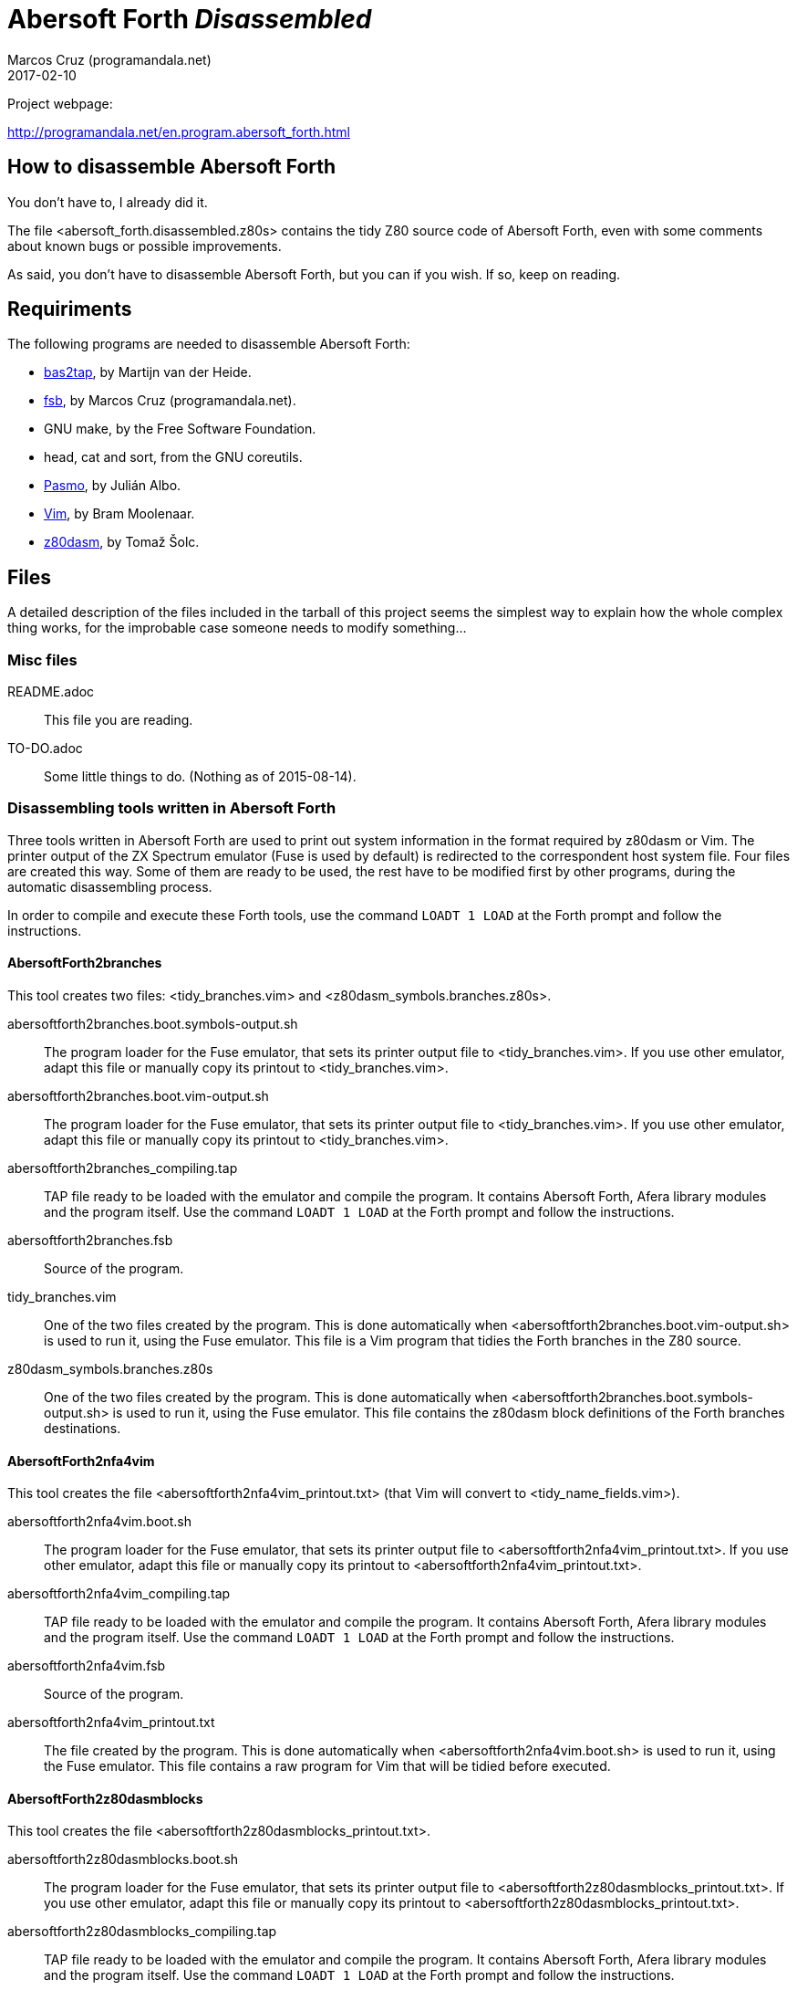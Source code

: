 = Abersoft Forth _Disassembled_
:author: Marcos Cruz (programandala.net)
:revdate: 2017-02-10
:linkattrs:

// This file is written in AsciDoc/Asciidoctor format
// (see <http://asciidoctor.org>).

Project webpage:

http://programandala.net/en.program.abersoft_forth.html

== How to disassemble Abersoft Forth

You don't have to, I already did it.

The file <abersoft_forth.disassembled.z80s> contains the tidy Z80
source code of Abersoft Forth, even with some comments about known
bugs or possible improvements.

As said, you don't have to disassemble Abersoft Forth, but you can if
you wish. If so, keep on reading.

== Requiriments

The following programs are needed to disassemble Abersoft Forth:

- http://worldofspectrum.org[bas2tap,role="external"], by Martijn van der Heide.
- http://programandala.net/en.program.fsb.html[fsb], by Marcos Cruz
  (programandala.net).
- GNU make, by the Free Software Foundation.
- head, cat and sort, from the GNU coreutils.
- http://pasmo.speccy.org/[Pasmo,role="external"], by Julián Albo.
- http://vim.org[Vim,role="external"], by Bram Moolenaar.
- http://www.tablix.org/~avian/z80dasm/[z80dasm,role="external"], by Tomaž Šolc.

== Files

A detailed description of the files included in the tarball of this
project seems the simplest way to explain how the whole complex thing
works, for the improbable case someone needs to modify something...

=== Misc files

README.adoc ::
  This file you are reading.
TO-DO.adoc ::
  Some little things to do. (Nothing as of 2015-08-14).

=== Disassembling tools written in Abersoft Forth

Three tools written in Abersoft Forth are used to print out system
information in the format required by z80dasm or Vim.  The printer
output of the ZX Spectrum emulator (Fuse is used by default) is
redirected to the correspondent host system file. Four files are
created this way. Some of them are ready to be used, the rest have to
be modified first by other programs, during the automatic
disassembling process.

In order to compile and execute these Forth tools,
use the command `LOADT 1 LOAD` at the Forth prompt and follow the instructions.

==== AbersoftForth2branches

This tool creates two files:
<tidy_branches.vim> and <z80dasm_symbols.branches.z80s>.

abersoftforth2branches.boot.symbols-output.sh ::
  The program loader for the Fuse emulator,
  that sets its printer output file to <tidy_branches.vim>.
  If you use other emulator, adapt this file or manually copy its printout to <tidy_branches.vim>.
abersoftforth2branches.boot.vim-output.sh ::
  The program loader for the Fuse emulator,
  that sets its printer output file to <tidy_branches.vim>.
  If you use other emulator, adapt this file or manually copy its printout to <tidy_branches.vim>.
abersoftforth2branches_compiling.tap ::
  TAP file ready to be loaded with the emulator and compile the program.
  It contains Abersoft Forth, Afera library modules and the program itself.
  Use the command `LOADT 1 LOAD` at the Forth prompt and follow the instructions.
abersoftforth2branches.fsb ::
  Source of the program.
tidy_branches.vim ::
  One of the two files created by the program.
  This is done automatically when <abersoftforth2branches.boot.vim-output.sh> is used to run it,
  using the Fuse emulator.
  This file is a Vim program that tidies the Forth branches in the Z80 source.
z80dasm_symbols.branches.z80s ::
  One of the two files created by the program.
  This is done automatically when <abersoftforth2branches.boot.symbols-output.sh> is used to run it,
  using the Fuse emulator.
  This file contains the z80dasm block definitions of the Forth branches destinations.

==== AbersoftForth2nfa4vim

This tool creates the file <abersoftforth2nfa4vim_printout.txt> (that Vim will
convert to <tidy_name_fields.vim>). 

abersoftforth2nfa4vim.boot.sh ::
  The program loader for the Fuse emulator,
  that sets its printer output file to <abersoftforth2nfa4vim_printout.txt>.
  If you use other emulator,
  adapt this file or manually copy its printout to <abersoftforth2nfa4vim_printout.txt>.
abersoftforth2nfa4vim_compiling.tap ::
  TAP file ready to be loaded with the emulator and compile the program.
  It contains Abersoft Forth, Afera library modules and the program itself.
  Use the command `LOADT 1 LOAD` at the Forth prompt and follow the instructions.
abersoftforth2nfa4vim.fsb ::
  Source of the program.
abersoftforth2nfa4vim_printout.txt ::
  The file created by the program.
  This is done automatically when <abersoftforth2nfa4vim.boot.sh> is used to run it,
  using the Fuse emulator.
  This file contains a raw program for Vim that will be tidied before executed.

==== AbersoftForth2z80dasmblocks

This tool creates the file <abersoftforth2z80dasmblocks_printout.txt>.

abersoftforth2z80dasmblocks.boot.sh ::
  The program loader for the Fuse emulator,
  that sets its printer output file to <abersoftforth2z80dasmblocks_printout.txt>.
  If you use other emulator,
  adapt this file or manually copy its printout to <abersoftforth2z80dasmblocks_printout.txt>.
abersoftforth2z80dasmblocks_compiling.tap ::
  TAP file ready to be loaded with the emulator and compile the program.
  It contains Abersoft Forth, Afera library modules and the program itself.
  Use the command `LOADT 1 LOAD` at the Forth prompt and follow the instructions.
abersoftforth2z80dasmblocks.fsb ::
  Source of the program.
abersoftforth2z80dasmblocks_printout.txt ::
  The file created by the program.
  This is done automatically when <abersoftforth2z80dasmblocks.boot.sh> is used to run it,
  using the Fuse emulator.
  This file contains a raw blocks file for z80dasm that will be tidied before used.
abersoftforth2z80dasmblocks_printout.tidy.txt ::
  The tidy version of <abersoftforth2z80dasmblocks_printout.txt>, created by Vim
  with the commands in <word_labels.z80dasm_blocks.vim>.

==== Afera library

The http://programandala.net/en.program.afera[Afera library] makes
Abersoft Forth a much more powerful system. It is used by the
disassembling tools written in Abersoft Forth.

lib/ ::
  This directory contains some modules from the Afera library,
  needed by the tools written in Abersoft Forth.
afera_for_disassembling.fsb ::
  This is a modified version of <afera.fsb>, the main file of the Afera
  library.  It does the same than the original one except some
  modifications to the original words that would cause an output
  different than with the original system.  In order to disassemble
  Abersoft Forth, an original binary is used, not the one patched by
  Afera, so it doesn't make any difference if the original words have
  been patched by Afera or not -- unless their apparent size has been
  changed by a patch (e.g. by moving the final `(;S)` of the word).
  That is what this version of <afera.fsb> avoids.
afera_for_disassembling.tap ::
  TAP version of <afera_for_disassembling.fsb>,
  ready to be used by the tools written in Abersoft Forth.
patches.fsb ::
  A little program written in Abersoft Forth that
  modifies some patches created by modules of the
  Afera library, in order to make the patched words the same
  size than their original versions.
  Otherwise the disassembling tools written in Abersoft
  Forth would make wrong calculations.
patches.tap ::
  The TAP version of <patches.fsb>,
  ready to be used by the tools written in Abersoft Forth.

=== Original binary

abersoft_forth.original.bin ::
  Original binary of Abersoft Forth, without any file header.
abersoft_forth.original.tap ::
  Original binary of Abersoft Forth, in TAP format.
abersoft_forth.padded.bin ::
  Modified version of <abersoft_forth.original.bin>.
  The original binary must be padded with zeroes, both at the start (because of
  the way Abersoft Forth stores some values at the start, before the actual
  loading address of the binary) and at the end (to prevent errors caused by
  patched words that use words that don't belong to the original system).
  This is the file disassembled by z80dasm.

=== Main files

Makefile ::
  The core of the disassembling process.
  Beside the three tools written in Abersoft Forth,
  that are needed only once to create four files,
  the whole process is automatic. Just use the `make` command.

tidy_name_fields.vim ::
  File created by Vim from <abersoftforth2nfa4vim_printout.txt>,
  by executing <word_labels.name_fields.vim>.
  It contains the Vim program that tidies the name fields
  of all Forth words in the final Z80 source.

tidy_z80.vim ::
  This file contains the Vim program that does all the
  non-automatic tidy task in the final final Z80 source.

word_labels.name_fields.vim ::
  This Vim program translates the temporary Z80 labels
  used in <abersoftforth2nfa4vim_printout.txt>
  (the file created by AbersoftForth2nfa4vim),
  in order to create the file <tidy_name_fields.vim>.

word_labels.z80dasm_blocks.vim ::
  This Vim program translates the temporary Z80 labels
  used in <abersoftforth2z80dasmblocks_printout.txt>
  (the file created by AbersoftForth2z80dasmblocks),
  in order to create the file <abersoftforth2z80dasmblocks_printout.tidy.txt>.

z80dasm_blocks.custom.txt ::
  This file contains block definitions for z80dasm that can not be calculated
  by AbersoftForth2z80dasmblocks.

z80dasm_blocks.txt ::
  This is the blocks definitions file used as input for z80dasm.
  It's simply a concatenation of
  <abersoftforth2z80dasmblocks_printout.tidy.txt> and
  <z80dasm_blocks.custom.txt>. It is needed because z80dasm accepts only one file with
  block definitions.

z80dasm_symbols.z80s ::
  The main symbols file used as input for z80dasm.

zx_spectrum_rom_routines.z80s ::
  Labels of ZX Spectrum ROM routines.

zx_spectrum_system_variables.z80s ::
  Labels of ZX Spectrum system variables.

=== Result

abersoft_forth.disassembled.raw.z80s ::
  Source file created by z80dasm from <abersoft_forth.padded.bin>.
abersoft_forth.disassembled.z80s ::
  Final result, created by Vim from <abersoft_forth.disassembled.raw.z80s>
  with the commands in <tidy_z80.vim>.

=== The rebuilt sytem

In order to check that the disassembling is perfect,
<abersoft_forth.disassembled.z80s> is compiled by Pasmo.

abersoft_forth_loader.bas ::
  The source of the new BASIC loader.
abersoft_forth_loader.tap ::
  The new BASIC loader in TAP format.
abersoft_forth.rebuilt.bin.tap ::
  The new recompiled binary in TAP format.
abersoft_forth.rebuilt.symbols.z80s ::
  The symbols file created by Pasmo during the compilation.
abersoft_forth.rebuilt.tap ::
  The new system, ready to be loaded by an emulator.

